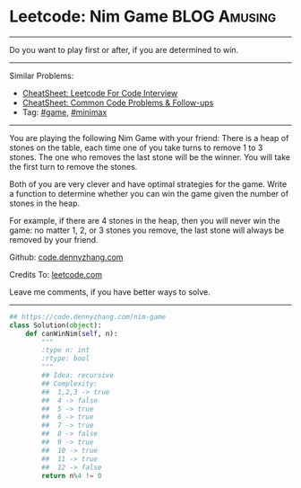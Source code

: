 * Leetcode: Nim Game                                       :BLOG:Amusing:
#+STARTUP: showeverything
#+OPTIONS: toc:nil \n:t ^:nil creator:nil d:nil
:PROPERTIES:
:type:     game, minimax
:END:
---------------------------------------------------------------------
Do you want to play first or after, if you are determined to win.
---------------------------------------------------------------------
#+BEGIN_HTML
<a href="https://github.com/dennyzhang/code.dennyzhang.com/tree/master/problems/nim-game"><img align="right" width="200" height="183" src="https://www.dennyzhang.com/wp-content/uploads/denny/watermark/github.png" /></a>
#+END_HTML
Similar Problems:
- [[https://cheatsheet.dennyzhang.com/cheatsheet-leetcode-A4][CheatSheet: Leetcode For Code Interview]]
- [[https://cheatsheet.dennyzhang.com/cheatsheet-followup-A4][CheatSheet: Common Code Problems & Follow-ups]]
- Tag: [[https://code.dennyzhang.com/review-game][#game]], [[https://code.dennyzhang.com/review-minimax][#minimax]]
---------------------------------------------------------------------
You are playing the following Nim Game with your friend: There is a heap of stones on the table, each time one of you take turns to remove 1 to 3 stones. The one who removes the last stone will be the winner. You will take the first turn to remove the stones.

Both of you are very clever and have optimal strategies for the game. Write a function to determine whether you can win the game given the number of stones in the heap.

For example, if there are 4 stones in the heap, then you will never win the game: no matter 1, 2, or 3 stones you remove, the last stone will always be removed by your friend.

Github: [[https://github.com/dennyzhang/code.dennyzhang.com/tree/master/problems/nim-game][code.dennyzhang.com]]

Credits To: [[https://leetcode.com/problems/nim-game/description/][leetcode.com]]

Leave me comments, if you have better ways to solve.
---------------------------------------------------------------------
#+BEGIN_SRC python
## https://code.dennyzhang.com/nim-game
class Solution(object):
    def canWinNim(self, n):
        """
        :type n: int
        :rtype: bool
        """
        ## Idea: recursive
        ## Complexity:
        ##  1,2,3 -> true
        ##  4 -> false
        ##  5 -> true
        ##  6 -> true
        ##  7 -> true
        ##  8 -> false
        ##  9 -> true
        ##  10 -> true
        ##  11 -> true
        ##  12 -> false
        return n%4 != 0
#+END_SRC

#+BEGIN_HTML
<div style="overflow: hidden;">
<div style="float: left; padding: 5px"> <a href="https://www.linkedin.com/in/dennyzhang001"><img src="https://www.dennyzhang.com/wp-content/uploads/sns/linkedin.png" alt="linkedin" /></a></div>
<div style="float: left; padding: 5px"><a href="https://github.com/dennyzhang"><img src="https://www.dennyzhang.com/wp-content/uploads/sns/github.png" alt="github" /></a></div>
<div style="float: left; padding: 5px"><a href="https://www.dennyzhang.com/slack" target="_blank" rel="nofollow"><img src="https://www.dennyzhang.com/wp-content/uploads/sns/slack.png" alt="slack"/></a></div>
</div>
#+END_HTML
